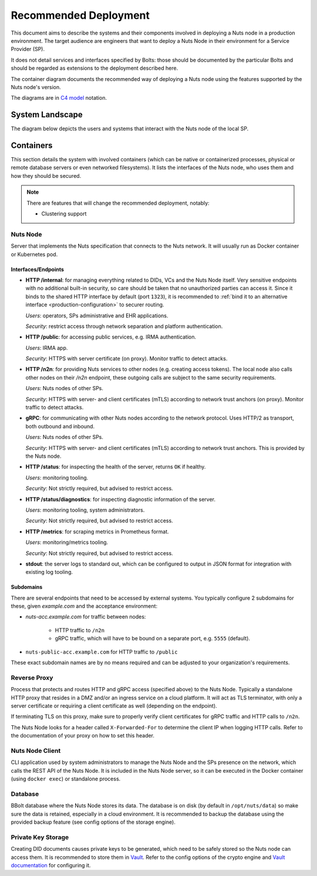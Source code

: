 .. _nuts-node-recommended-deployment:

Recommended Deployment
######################

This document aims to describe the systems and their components involved in deploying a Nuts node in a production environment.
The target audience are engineers that want to deploy a Nuts Node in their environment for a Service Provider (SP).

It does not detail services and interfaces specified by Bolts: those should be documented by the particular Bolts and should be regarded as extensions to the deployment described here.

The container diagram documents the recommended way of deploying a Nuts node using the features supported by the Nuts node's version.

The diagrams are in `C4 model <https://c4model.com/>`_ notation.

System Landscape
****************

The diagram below depicts the users and systems that interact with the Nuts node of the local SP.

.. image:: ../../_static/images/diagrams/deployment-diagram-System-Landscape-Diagram.svg

Containers
**********

This section details the system with involved containers (which can be native or containerized processes, physical or remote database servers or even networked filesystems).
It lists the interfaces of the Nuts node, who uses them and how they should be secured.

.. image:: ../../_static/images/diagrams/deployment-diagram-Container-Diagram.svg

.. note::

    There are features that will change the recommended deployment, notably:

    * Clustering support

Nuts Node
^^^^^^^^^

Server that implements the Nuts specification that connects to the Nuts network. It will usually run as Docker container or Kubernetes pod.

Interfaces/Endpoints
--------------------

* **HTTP /internal**: for managing everything related to DIDs, VCs and the Nuts Node itself. Very sensitive endpoints with no additional built-in security, so care should be taken that no unauthorized parties can access it.
  Since it binds to the shared HTTP interface by default (port ``1323``),
  it is recommended to :ref:`bind it to an alternative interface <production-configuration>` to securer routing.

  *Users*: operators, SPs administrative and EHR applications.

  *Security*: restrict access through network separation and platform authentication.

* **HTTP /public**: for accessing public services, e.g. IRMA authentication.

  *Users*: IRMA app.

  *Security*: HTTPS with server certificate (on proxy). Monitor traffic to detect attacks.

* **HTTP /n2n**: for providing Nuts services to other nodes (e.g. creating access tokens).
  The local node also calls other nodes on their `/n2n` endpoint, these outgoing calls are subject to the same security requirements.

  *Users*: Nuts nodes of other SPs.

  *Security*: HTTPS with server- and client certificates (mTLS) according to network trust anchors (on proxy). Monitor traffic to detect attacks.

* **gRPC**: for communicating with other Nuts nodes according to the network protocol. Uses HTTP/2 as transport, both outbound and inbound.

  *Users*: Nuts nodes of other SPs.

  *Security*: HTTPS with server- and client certificates (mTLS) according to network trust anchors. This is provided by the Nuts node.

* **HTTP /status**: for inspecting the health of the server, returns ``OK`` if healthy.

  *Users*: monitoring tooling.

  *Security*: Not strictly required, but advised to restrict access.

* **HTTP /status/diagnostics**: for inspecting diagnostic information of the server.

  *Users*: monitoring tooling, system administrators.

  *Security*: Not strictly required, but advised to restrict access.

* **HTTP /metrics**: for scraping metrics in Prometheus format.

  *Users*: monitoring/metrics tooling.

  *Security*: Not strictly required, but advised to restrict access.

* **stdout**: the server logs to standard out, which can be configured to output in JSON format for integration with existing log tooling.

Subdomains
----------

There are several endpoints that need to be accessed by external systems.
You typically configure 2 subdomains for these, given `example.com` and the acceptance environment:

* `nuts-acc.example.com` for traffic between nodes:

   * HTTP traffic to ``/n2n``

   * gRPC traffic, which will have to be bound on a separate port, e.g. ``5555`` (default).

* ``nuts-public-acc.example.com`` for HTTP traffic to ``/public``

These exact subdomain names are by no means required and can be adjusted to your organization's requirements.

Reverse Proxy
^^^^^^^^^^^^^

Process that protects and routes HTTP and gRPC access (specified above) to the Nuts Node. Typically a standalone HTTP proxy that resides in a DMZ and/or an ingress service on a cloud platform.
It will act as TLS terminator, with only a server certificate or requiring a client certificate as well (depending on the endpoint).

If terminating TLS on this proxy, make sure to properly verify client certificates for gRPC traffic and HTTP calls to ``/n2n``.

The Nuts Node looks for a header called ``X-Forwarded-For`` to determine the client IP when logging HTTP calls.
Refer to the documentation of your proxy on how to set this header.

Nuts Node Client
^^^^^^^^^^^^^^^^

CLI application used by system administrators to manage the Nuts Node and the SPs presence on the network, which calls the REST API of the Nuts Node.
It is included in the Nuts Node server, so it can be executed in the Docker container (using ``docker exec``) or standalone process.

Database
^^^^^^^^

BBolt database where the Nuts Node stores its data. The database is on disk (by default in ``/opt/nuts/data``) so make sure the data is retained, especially in a cloud environment.
It is recommended to backup the database using the provided backup feature (see config options of the storage engine).

Private Key Storage
^^^^^^^^^^^^^^^^^^^

Creating DID documents causes private keys to be generated, which need to be safely stored so the Nuts node can access them.
It is recommended to store them in `Vault <https://www.vaultproject.io/>`_.
Refer to the config options of the crypto engine and `Vault documentation <https://www.vaultproject.io/docs>`_ for configuring it.